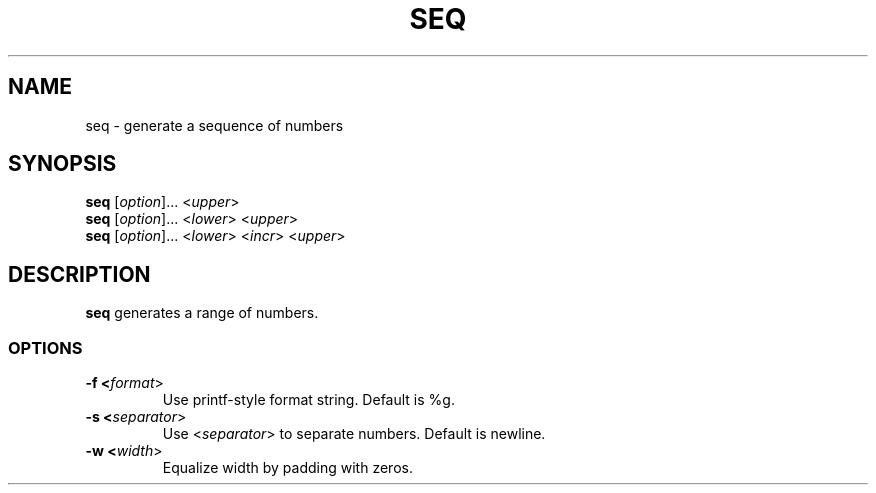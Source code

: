 .\" Copyright (C) astral
.\" See COPYING for details.

.TH SEQ 1

.SH NAME
seq \- generate a sequence of numbers

.SH SYNOPSIS
.B seq
[\fIoption\fR]... <\fIupper\fR>
.br
.B seq
[\fIoption\fR]... <\fIlower\fR> <\fIupper\fR>
.br
.B seq
[\fIoption\fR]... <\fIlower\fR> <\fIincr\fR> <\fIupper\fR>

.SH DESCRIPTION
.B seq
generates a range of numbers.

.SS OPTIONS

.TP
.B -f <\fIformat\fR>
Use printf-style format string. Default is %g.

.TP
.B -s <\fIseparator\fR>
Use <\fIseparator\fR> to separate numbers. Default is newline.

.TP
.B -w <\fIwidth\fR>
Equalize width by padding with zeros.
